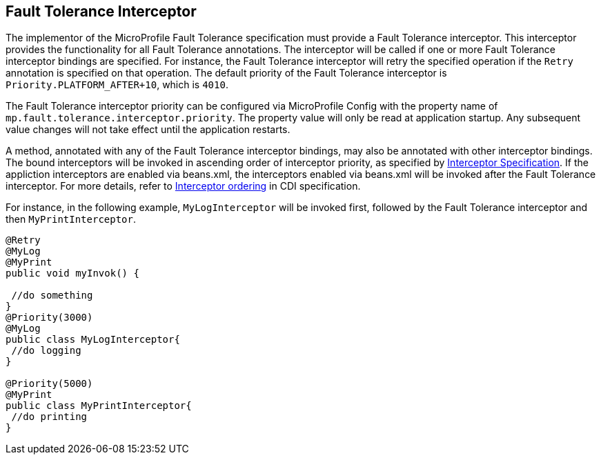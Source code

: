 //
// Copyright (c) 2018 Contributors to the Eclipse Foundation
//
// See the NOTICE file(s) distributed with this work for additional
// information regarding copyright ownership.
//
// Licensed under the Apache License, Version 2.0 (the "License");
// You may not use this file except in compliance with the License.
// You may obtain a copy of the License at
//
//    http://www.apache.org/licenses/LICENSE-2.0
//
// Unless required by applicable law or agreed to in writing, software
// distributed under the License is distributed on an "AS IS" BASIS,
// WITHOUT WARRANTIES OR CONDITIONS OF ANY KIND, either express or implied.
// See the License for the specific language governing permissions and
// limitations under the License.
// Contributors:
// Emily Jiang

[[fault-tolerance-interceptor]]

== Fault Tolerance Interceptor

The implementor of the MicroProfile Fault Tolerance specification must provide a Fault Tolerance interceptor. This interceptor provides the functionality for all Fault Tolerance annotations. The interceptor will be called if one or more Fault Tolerance interceptor bindings are specified. For instance, the Fault Tolerance interceptor will retry the specified operation if the `Retry` annotation is specified on that operation. The default priority of the Fault Tolerance interceptor is `Priority.PLATFORM_AFTER+10`, which is `4010`. 

The Fault Tolerance interceptor priority can be configured via MicroProfile Config with the property name of `mp.fault.tolerance.interceptor.priority`. The property value will only be read at application startup. Any subsequent value changes will not take effect until the application restarts.

A method, annotated with any of the Fault Tolerance interceptor bindings, may also be annotated with other interceptor bindings. The bound interceptors will be invoked in ascending order of interceptor priority, as specified by https://download.oracle.com/otn-pub/jcp/interceptors-1_2A-mrel3-eval-spec/Intercept.pdf[Interceptor Specification^]. If the appliction interceptors are enabled via beans.xml, the interceptors enabled via beans.xml will be invoked after the Fault Tolerance interceptor. For more details, refer to http://docs.jboss.org/cdi/spec/2.0/cdi-spec.html#enabled_interceptors[Interceptor ordering^] in CDI specification.

For instance, in the following example, `MyLogInterceptor` will be invoked first, followed by the Fault Tolerance interceptor and then `MyPrintInterceptor`.

[source, java]
----
@Retry
@MyLog 
@MyPrint
public void myInvok() {

 //do something
}
@Priority(3000)
@MyLog
public class MyLogInterceptor{
 //do logging
}

@Priority(5000)
@MyPrint
public class MyPrintInterceptor{
 //do printing
}
----




